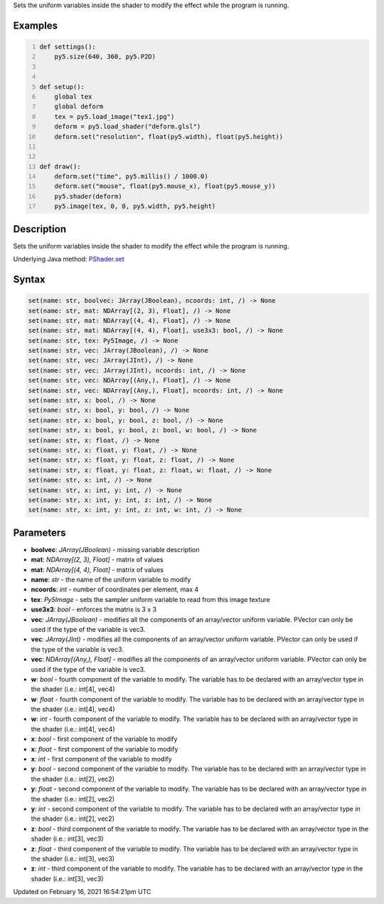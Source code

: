 .. title: set()
.. slug: py5shader_set
.. date: 2021-02-16 16:54:21 UTC+00:00
.. tags:
.. category:
.. link:
.. description: py5 set() documentation
.. type: text

Sets the uniform variables inside the shader to modify the effect while the program is running.

Examples
========

.. raw:: html

    <div class="example-table">

.. raw:: html

    <div class="example-row"><div class="example-cell-image">

.. raw:: html

    </div><div class="example-cell-code">

.. code:: python
    :number-lines:

    def settings():
        py5.size(640, 360, py5.P2D)


    def setup():
        global tex
        global deform
        tex = py5.load_image("tex1.jpg")
        deform = py5.load_shader("deform.glsl")
        deform.set("resolution", float(py5.width), float(py5.height))


    def draw():
        deform.set("time", py5.millis() / 1000.0)
        deform.set("mouse", float(py5.mouse_x), float(py5.mouse_y))
        py5.shader(deform)
        py5.image(tex, 0, 0, py5.width, py5.height)

.. raw:: html

    </div></div>

.. raw:: html

    </div>

Description
===========

Sets the uniform variables inside the shader to modify the effect while the program is running.

Underlying Java method: `PShader.set <https://processing.org/reference/PShader_set_.html>`_

Syntax
======

.. code:: python

    set(name: str, boolvec: JArray(JBoolean), ncoords: int, /) -> None
    set(name: str, mat: NDArray[(2, 3), Float], /) -> None
    set(name: str, mat: NDArray[(4, 4), Float], /) -> None
    set(name: str, mat: NDArray[(4, 4), Float], use3x3: bool, /) -> None
    set(name: str, tex: Py5Image, /) -> None
    set(name: str, vec: JArray(JBoolean), /) -> None
    set(name: str, vec: JArray(JInt), /) -> None
    set(name: str, vec: JArray(JInt), ncoords: int, /) -> None
    set(name: str, vec: NDArray[(Any,), Float], /) -> None
    set(name: str, vec: NDArray[(Any,), Float], ncoords: int, /) -> None
    set(name: str, x: bool, /) -> None
    set(name: str, x: bool, y: bool, /) -> None
    set(name: str, x: bool, y: bool, z: bool, /) -> None
    set(name: str, x: bool, y: bool, z: bool, w: bool, /) -> None
    set(name: str, x: float, /) -> None
    set(name: str, x: float, y: float, /) -> None
    set(name: str, x: float, y: float, z: float, /) -> None
    set(name: str, x: float, y: float, z: float, w: float, /) -> None
    set(name: str, x: int, /) -> None
    set(name: str, x: int, y: int, /) -> None
    set(name: str, x: int, y: int, z: int, /) -> None
    set(name: str, x: int, y: int, z: int, w: int, /) -> None

Parameters
==========

* **boolvec**: `JArray(JBoolean)` - missing variable description
* **mat**: `NDArray[(2, 3), Float]` - matrix of values
* **mat**: `NDArray[(4, 4), Float]` - matrix of values
* **name**: `str` - the name of the uniform variable to modify
* **ncoords**: `int` - number of coordinates per element, max 4
* **tex**: `Py5Image` - sets the sampler uniform variable to read from this image texture
* **use3x3**: `bool` - enforces the matrix is 3 x 3
* **vec**: `JArray(JBoolean)` - modifies all the components of an array/vector uniform variable. PVector can only be used if the type of the variable is vec3.
* **vec**: `JArray(JInt)` - modifies all the components of an array/vector uniform variable. PVector can only be used if the type of the variable is vec3.
* **vec**: `NDArray[(Any,), Float]` - modifies all the components of an array/vector uniform variable. PVector can only be used if the type of the variable is vec3.
* **w**: `bool` - fourth component of the variable to modify. The variable has to be declared with an array/vector type in the shader (i.e.: int[4], vec4)
* **w**: `float` - fourth component of the variable to modify. The variable has to be declared with an array/vector type in the shader (i.e.: int[4], vec4)
* **w**: `int` - fourth component of the variable to modify. The variable has to be declared with an array/vector type in the shader (i.e.: int[4], vec4)
* **x**: `bool` - first component of the variable to modify
* **x**: `float` - first component of the variable to modify
* **x**: `int` - first component of the variable to modify
* **y**: `bool` - second component of the variable to modify. The variable has to be declared with an array/vector type in the shader (i.e.: int[2], vec2)
* **y**: `float` - second component of the variable to modify. The variable has to be declared with an array/vector type in the shader (i.e.: int[2], vec2)
* **y**: `int` - second component of the variable to modify. The variable has to be declared with an array/vector type in the shader (i.e.: int[2], vec2)
* **z**: `bool` - third component of the variable to modify. The variable has to be declared with an array/vector type in the shader (i.e.: int[3], vec3)
* **z**: `float` - third component of the variable to modify. The variable has to be declared with an array/vector type in the shader (i.e.: int[3], vec3)
* **z**: `int` - third component of the variable to modify. The variable has to be declared with an array/vector type in the shader (i.e.: int[3], vec3)


Updated on February 16, 2021 16:54:21pm UTC

